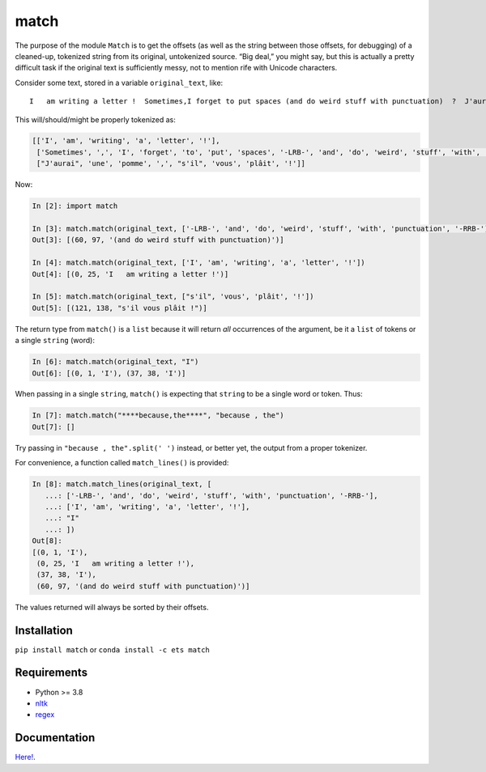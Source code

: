 match
=====

|Build Status|

|Latest Conda Version|\ |Latest PyPI Version|\ |Python Versions|

The purpose of the module ``Match`` is to get the offsets (as well as
the string between those offsets, for debugging) of a cleaned-up,
tokenized string from its original, untokenized source. “Big deal,” you
might say, but this is actually a pretty difficult task if the original
text is sufficiently messy, not to mention rife with Unicode characters.

Consider some text, stored in a variable ``original_text``, like:

::

   I   am writing a letter !  Sometimes,I forget to put spaces (and do weird stuff with punctuation)  ?  J'aurai une pomme, s'il vous plâit !

This will/should/might be properly tokenized as:

.. code:: python

   [['I', 'am', 'writing', 'a', 'letter', '!'],
    ['Sometimes', ',', 'I', 'forget', 'to', 'put', 'spaces', '-LRB-', 'and', 'do', 'weird', 'stuff', 'with', 'punctuation', '-RRB-', '?'],
    ["J'aurai", 'une', 'pomme', ',', "s'il", 'vous', 'plâit', '!']]

Now:

.. code:: python

   In [2]: import match

   In [3]: match.match(original_text, ['-LRB-', 'and', 'do', 'weird', 'stuff', 'with', 'punctuation', '-RRB-'])
   Out[3]: [(60, 97, '(and do weird stuff with punctuation)')]

   In [4]: match.match(original_text, ['I', 'am', 'writing', 'a', 'letter', '!'])
   Out[4]: [(0, 25, 'I   am writing a letter !')]

   In [5]: match.match(original_text, ["s'il", 'vous', 'plâit', '!'])
   Out[5]: [(121, 138, "s'il vous plâit !")]

The return type from ``match()`` is a ``list`` because it will return
*all* occurrences of the argument, be it a ``list`` of tokens or a
single ``string`` (word):

.. code:: python

   In [6]: match.match(original_text, "I")
   Out[6]: [(0, 1, 'I'), (37, 38, 'I')]

When passing in a single ``string``, ``match()`` is expecting that
``string`` to be a single word or token. Thus:

.. code:: python

   In [7]: match.match("****because,the****", "because , the")
   Out[7]: []

Try passing in ``"because , the".split(' ')`` instead, or better yet,
the output from a proper tokenizer.

For convenience, a function called ``match_lines()`` is provided:

.. code:: python

   In [8]: match.match_lines(original_text, [
      ...: ['-LRB-', 'and', 'do', 'weird', 'stuff', 'with', 'punctuation', '-RRB-'],
      ...: ['I', 'am', 'writing', 'a', 'letter', '!'],
      ...: "I"
      ...: ])
   Out[8]:
   [(0, 1, 'I'),
    (0, 25, 'I   am writing a letter !'),
    (37, 38, 'I'),
    (60, 97, '(and do weird stuff with punctuation)')]

The values returned will always be sorted by their offsets.

Installation
------------

``pip install match`` or ``conda install -c ets match``

Requirements
------------

-  Python >= 3.8
-  `nltk <http://www.nltk.org>`__
-  `regex <https://pypi.python.org/pypi/regex>`__

Documentation
-------------

`Here! <match>`__.

.. |Build Status| image:: https://github.com/EducationalTestingService/match/actions/workflows/python-test.yml/badge.svg
   :target: https://github.com/EducationalTestingService/match/actions/workflows/python-test.yml/
.. |Latest Conda Version| image:: https://img.shields.io/conda/v/ets/match
   :target: https://anaconda.org/ets/match
.. |Latest PyPI Version| image:: https://img.shields.io/pypi/v/match
   :target: https://pypi.org/project/match/
.. |Python Versions| image:: https://img.shields.io/pypi/pyversions/match
   :target: https://pypi.python.org/pypi/match/
